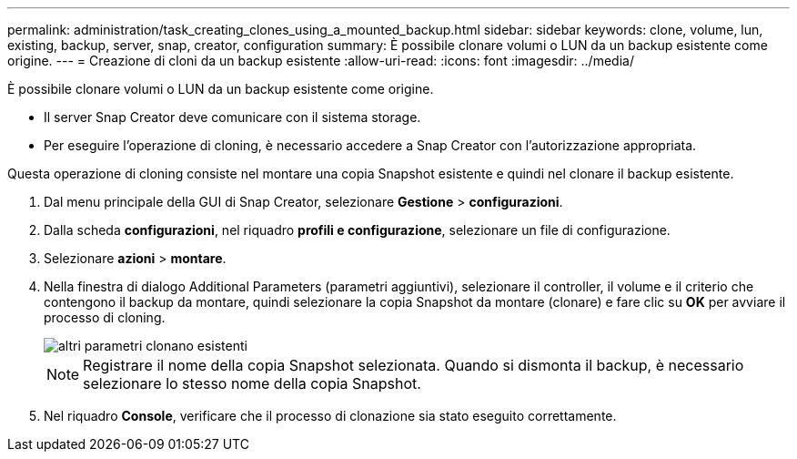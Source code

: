 ---
permalink: administration/task_creating_clones_using_a_mounted_backup.html 
sidebar: sidebar 
keywords: clone, volume, lun, existing, backup, server, snap, creator, configuration 
summary: È possibile clonare volumi o LUN da un backup esistente come origine. 
---
= Creazione di cloni da un backup esistente
:allow-uri-read: 
:icons: font
:imagesdir: ../media/


[role="lead"]
È possibile clonare volumi o LUN da un backup esistente come origine.

* Il server Snap Creator deve comunicare con il sistema storage.
* Per eseguire l'operazione di cloning, è necessario accedere a Snap Creator con l'autorizzazione appropriata.


Questa operazione di cloning consiste nel montare una copia Snapshot esistente e quindi nel clonare il backup esistente.

. Dal menu principale della GUI di Snap Creator, selezionare *Gestione* > *configurazioni*.
. Dalla scheda *configurazioni*, nel riquadro *profili e configurazione*, selezionare un file di configurazione.
. Selezionare *azioni* > *montare*.
. Nella finestra di dialogo Additional Parameters (parametri aggiuntivi), selezionare il controller, il volume e il criterio che contengono il backup da montare, quindi selezionare la copia Snapshot da montare (clonare) e fare clic su *OK* per avviare il processo di cloning.
+
image::../media/additional_parameters_clone_existing.png[altri parametri clonano esistenti]

+

NOTE: Registrare il nome della copia Snapshot selezionata. Quando si dismonta il backup, è necessario selezionare lo stesso nome della copia Snapshot.

. Nel riquadro *Console*, verificare che il processo di clonazione sia stato eseguito correttamente.

